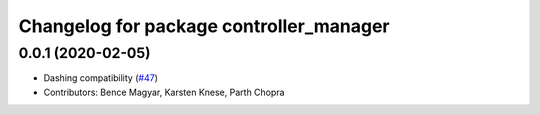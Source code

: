 ^^^^^^^^^^^^^^^^^^^^^^^^^^^^^^^^^^^^^^^^
Changelog for package controller_manager
^^^^^^^^^^^^^^^^^^^^^^^^^^^^^^^^^^^^^^^^

0.0.1 (2020-02-05)
------------------
* Dashing compatibility (`#47 <https://github.com/ros-controls/ros2_control/issues/47>`_)
* Contributors: Bence Magyar, Karsten Knese, Parth Chopra
